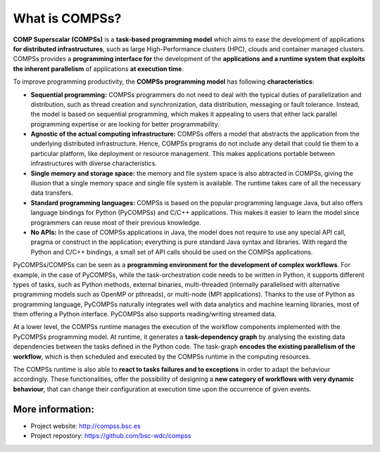 ===============
What is COMPSs?
===============

**COMP Superscalar (COMPSs)** is a **task-based programming model** which aims
to ease the development of applications **for distributed infrastructures**,
such as large High-Performance clusters (HPC), clouds and container managed
clusters.
COMPSs  provides a **programming interface for** the development of the
**applications** **and a runtime system that exploits the inherent parallelism**
of applications **at execution time**.

To improve programming productivity, the **COMPSs programming model** has
following **characteristics**:

- **Sequential programming:** COMPSs programmers do not need to deal with the
  typical duties of parallelization and distribution, such as thread creation
  and synchronization, data distribution, messaging or fault tolerance.
  Instead, the model is based on sequential programming, which makes it
  appealing to users that either lack parallel programming expertise or are
  looking for better programmability.

- **Agnostic of the actual computing infrastructure:** COMPSs offers a model
  that abstracts the application from the underlying distributed infrastructure.
  Hence, COMPSs programs do not include any detail that could tie them to a
  particular platform, like deployment or resource management.
  This makes applications portable between infrastructures with diverse
  characteristics.

- **Single memory and storage space:** the memory and file system space is also
  abtracted in COMPSs, giving the illusion that a single memory space and single
  file system is available. The runtime takes care of all the necessary data
  transfers.

- **Standard programming languages:** COMPSs is based on the popular programming
  language Java, but also offers language bindings for Python (PyCOMPSs) and
  C/C++ applications.
  This makes it easier to learn the model since programmers can reuse most of
  their previous knowledge.

- **No APIs:** In the case of COMPSs applications in Java, the model does not
  require to use any special API call, pragma or construct in the application;
  everything is pure standard Java syntax and libraries.
  With regard the Python and C/C++ bindings, a small set of API calls should
  be used on the COMPSs applications.

PyCOMPSs/COMPSs can be seen as a **programming environment for the development
of complex workflows**. For example, in the case of PyCOMPSs, while the
task-orchestration code needs to be written in Python, it supports different
types of tasks, such as Python methods, external binaries, multi-threaded
(internally parallelised with alternative programming models such as OpenMP
or pthreads), or multi-node (MPI applications).
Thanks to the use of Python as programming language, PyCOMPSs naturally
integrates well with data analytics and machine learning libraries, most of
them offering a Python interface.
PyCOMPSs also supports reading/writing streamed data.

At a lower level, the COMPSs runtime manages the execution of the workflow
components implemented with the PyCOMPSs programming model.
At runtime, it generates a **task-dependency graph** by analysing the existing
data dependencies between the tasks defined in the Python code.
The task-graph **encodes the existing parallelism of the workflow**, which is
then scheduled and executed by the COMPSs runtime in the computing resources.

The COMPSs runtime is also able to **react to tasks failures and to exceptions**
in order to adapt the behaviour accordingly.
These functionalities, offer the possibility of designing a **new category of
workflows with very dynamic behaviour**, that can change their configuration
at execution time upon the occurrence of given events.

-----------------
More information:
-----------------

- Project website: http://compss.bsc.es

- Project repostory: https://github.com/bsc-wdc/compss
